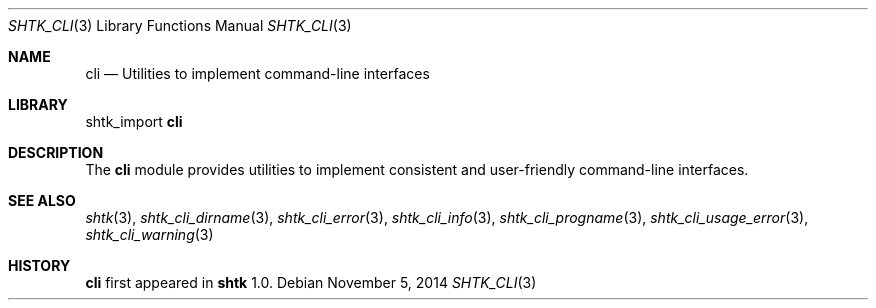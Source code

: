 .\" Copyright 2014 Google Inc.
.\" All rights reserved.
.\"
.\" Redistribution and use in source and binary forms, with or without
.\" modification, are permitted provided that the following conditions are
.\" met:
.\"
.\" * Redistributions of source code must retain the above copyright
.\"   notice, this list of conditions and the following disclaimer.
.\" * Redistributions in binary form must reproduce the above copyright
.\"   notice, this list of conditions and the following disclaimer in the
.\"   documentation and/or other materials provided with the distribution.
.\" * Neither the name of Google Inc. nor the names of its contributors
.\"   may be used to endorse or promote products derived from this software
.\"   without specific prior written permission.
.\"
.\" THIS SOFTWARE IS PROVIDED BY THE COPYRIGHT HOLDERS AND CONTRIBUTORS
.\" "AS IS" AND ANY EXPRESS OR IMPLIED WARRANTIES, INCLUDING, BUT NOT
.\" LIMITED TO, THE IMPLIED WARRANTIES OF MERCHANTABILITY AND FITNESS FOR
.\" A PARTICULAR PURPOSE ARE DISCLAIMED. IN NO EVENT SHALL THE COPYRIGHT
.\" OWNER OR CONTRIBUTORS BE LIABLE FOR ANY DIRECT, INDIRECT, INCIDENTAL,
.\" SPECIAL, EXEMPLARY, OR CONSEQUENTIAL DAMAGES (INCLUDING, BUT NOT
.\" LIMITED TO, PROCUREMENT OF SUBSTITUTE GOODS OR SERVICES; LOSS OF USE,
.\" DATA, OR PROFITS; OR BUSINESS INTERRUPTION) HOWEVER CAUSED AND ON ANY
.\" THEORY OF LIABILITY, WHETHER IN CONTRACT, STRICT LIABILITY, OR TORT
.\" (INCLUDING NEGLIGENCE OR OTHERWISE) ARISING IN ANY WAY OUT OF THE USE
.\" OF THIS SOFTWARE, EVEN IF ADVISED OF THE POSSIBILITY OF SUCH DAMAGE.
.Dd November 5, 2014
.Dt SHTK_CLI 3
.Os
.Sh NAME
.Nm cli
.Nd Utilities to implement command-line interfaces
.Sh LIBRARY
shtk_import
.Nm
.Sh DESCRIPTION
The
.Nm
module provides utilities to implement consistent and user-friendly
command-line interfaces.
.Sh SEE ALSO
.Xr shtk 3 ,
.Xr shtk_cli_dirname 3 ,
.Xr shtk_cli_error 3 ,
.Xr shtk_cli_info 3 ,
.Xr shtk_cli_progname 3 ,
.Xr shtk_cli_usage_error 3 ,
.Xr shtk_cli_warning 3
.Sh HISTORY
.Nm
first appeared in
.Nm shtk
1.0.
